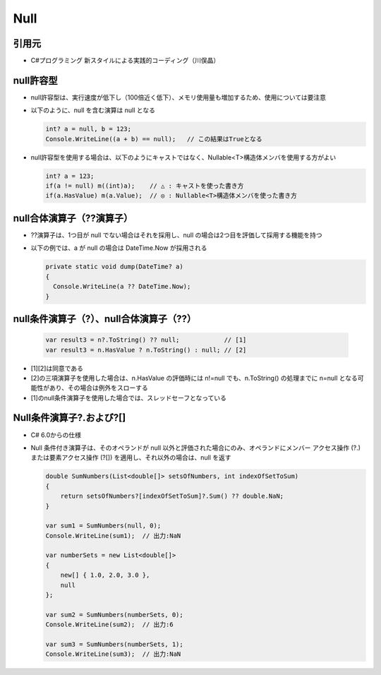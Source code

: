 ====
Null
====

引用元
======

* C#プログラミング 新スタイルによる実践的コーディング（川俣晶）

null許容型
==========

* null許容型は、実行速度が低下し（100倍近く低下）、メモリ使用量も増加するため、使用については要注意
* 以下のように、null を含む演算は null となる

  .. code-block:: csharp

    int? a = null, b = 123;
    Console.WriteLine((a + b) == null);   // この結果はTrueとなる

* null許容型を使用する場合は、以下のようにキャストではなく、Nullable<T>構造体メンバを使用する方がよい

  .. code-block:: csharp

    int? a = 123;
    if(a != null) m((int)a);    // △ : キャストを使った書き方
    if(a.HasValue) m(a.Value);  // ◎ : Nullable<T>構造体メンバを使った書き方

null合体演算子（??演算子）
==========================

* ??演算子は、1つ目が null でない場合はそれを採用し、null の場合は2つ目を評価して採用する機能を持つ
* 以下の例では、a が null の場合は DateTime.Now が採用される

  .. code-block:: csharp

    private static void dump(DateTime? a)
    {
      Console.WriteLine(a ?? DateTime.Now);
    }

null条件演算子（?）、null合体演算子（??）
=========================================

  .. code-block:: csharp

    var result3 = n?.ToString() ?? null;            // [1]
    var result3 = n.HasValue ? n.ToString() : null; // [2]

* [1][2]は同意である
* [2]の三項演算子を使用した場合は、n.HasValue の評価時には n!=null でも、n.ToString() の処理までに n=null となる可能性があり、その場合は例外をスローする
* [1]のnull条件演算子を使用した場合では、スレッドセーフとなっている

Null条件演算子?.および?[]
=========================

* C# 6.0からの仕様
* Null 条件付き演算子は、そのオペランドが null 以外と評価された場合にのみ、オペランドにメンバー アクセス操作 (?.) または要素アクセス操作 (?[]) を適用し、それ以外の場合は、null を返す

  .. code-block:: csharp
    
    double SumNumbers(List<double[]> setsOfNumbers, int indexOfSetToSum)
    {
        return setsOfNumbers?[indexOfSetToSum]?.Sum() ?? double.NaN;
    }

    var sum1 = SumNumbers(null, 0);
    Console.WriteLine(sum1);  // 出力:NaN

    var numberSets = new List<double[]>
    {
        new[] { 1.0, 2.0, 3.0 },
        null
    };

    var sum2 = SumNumbers(numberSets, 0);
    Console.WriteLine(sum2);  // 出力:6

    var sum3 = SumNumbers(numberSets, 1);
    Console.WriteLine(sum3);  // 出力:NaN
